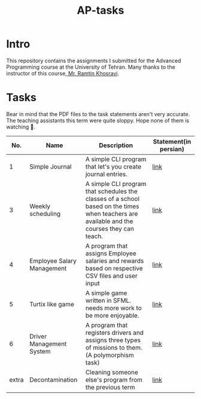 #+title: AP-tasks

* Intro
This repository contains the assignments I submitted for the Advanced Programming course at the University of Tehran. Many thanks to the instructor of this course,[[https://github.com/ramtung][ Mr. Ramtin Khosravi]].
* Tasks
Bear in mind that the PDF files to the task statements aren't very accurate. The teaching assistants this term were quite sloppy. Hope none of them is watching 🤞.

|   No. | Name                       | Description                                                                                                                                | Statement(in persian) |
|-------+----------------------------+--------------------------------------------------------------------------------------------------------------------------------------------+-----------------------|
|     1 | Simple Journal             | A simple CLI program that let's you create journal entries.                                                                                | [[https://github.com/erfan-mirshams/ap/blob/master/statements/taklif-1.pdf][link]]                  |
|     3 | Weekly scheduling          | A simple CLI program that schedules the classes of a school based on the times when teachers are available and the courses they can teach. | [[https://github.com/erfan-mirshams/ap/blob/master/statements/taklif-3.pdf][link]]                  |
|     4 | Employee Salary Management | A program that assigns Employee salaries and rewards based on respective CSV files and user input                                          | [[https://github.com/erfan-mirshams/ap/blob/master/statements/taklif-4.pdf][link]]                  |
|     5 | Turtix like game           | A simple game written in SFML. needs more work to be more enjoyable.                                                                       | [[https://github.com/erfan-mirshams/ap/blob/master/statements/taklif-5.pdf][link]]                  |
|     6 | Driver Management System   | A program that registers drivers and assigns three types of missions to them. (A polymorphism task)                                        | [[https://github.com/erfan-mirshams/ap/blob/master/statements/taklif-6.pdf][link]]                  |
| extra | Decontamination            | Cleaning someone else's program from the previous term                                                                                     |[[https://github.com/erfan-mirshams/ap/blob/master/statements/tamrin-1-emtiazi.pdf][link]]                       |
